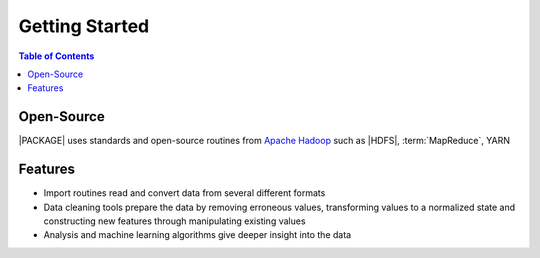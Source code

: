 .. _ds_strt:

===============
Getting Started
===============

.. contents:: Table of Contents
    :local:
    :backlinks: none

-----------
Open-Source
-----------

|PACKAGE| uses standards and open-source routines from
`Apache Hadoop <http://hadoop.apache.org/>`__ such as |HDFS|,
:term:`MapReduce`, YARN

--------
Features
--------

*   Import routines read and convert data from several different formats
*   Data cleaning tools prepare the data by removing erroneous values,
    transforming values to a normalized state and constructing
    new features through manipulating existing values
*   Analysis and machine learning algorithms give deeper insight into the data

